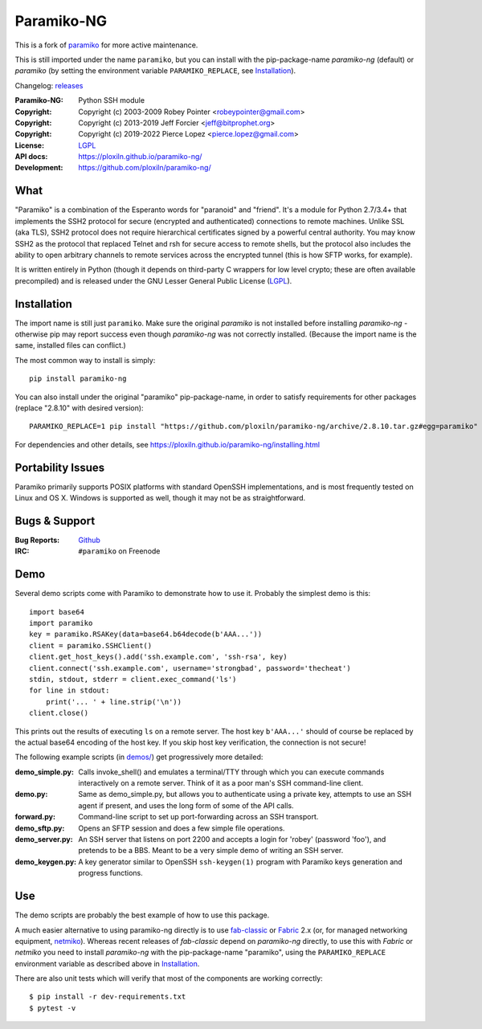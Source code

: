 ===========
Paramiko-NG
===========

This is a fork of `paramiko <https://github.com/paramiko/paramiko/>`_ for more active maintenance.

This is still imported under the name ``paramiko``, but you can
install with the pip-package-name *paramiko-ng* (default) or *paramiko*
(by setting the environment variable ``PARAMIKO_REPLACE``, see `Installation`_).

Changelog: `releases <https://github.com/ploxiln/paramiko-ng/releases>`_

:Paramiko-NG: Python SSH module
:Copyright:   Copyright (c) 2003-2009  Robey Pointer <robeypointer@gmail.com>
:Copyright:   Copyright (c) 2013-2019  Jeff Forcier <jeff@bitprophet.org>
:Copyright:   Copyright (c) 2019-2022  Pierce Lopez <pierce.lopez@gmail.com>
:License:     `LGPL <https://www.gnu.org/copyleft/lesser.html>`_
:API docs:    https://ploxiln.github.io/paramiko-ng/
:Development: https://github.com/ploxiln/paramiko-ng/


What
----

"Paramiko" is a combination of the Esperanto words for "paranoid" and
"friend".  It's a module for Python 2.7/3.4+ that implements the SSH2 protocol
for secure (encrypted and authenticated) connections to remote machines. Unlike
SSL (aka TLS), SSH2 protocol does not require hierarchical certificates signed
by a powerful central authority.  You may know SSH2 as the protocol that
replaced Telnet and rsh for secure access to remote shells, but the protocol
also includes the ability to open arbitrary channels to remote services across
the encrypted tunnel (this is how SFTP works, for example).

It is written entirely in Python (though it depends on third-party C wrappers
for low level crypto; these are often available precompiled) and is released
under the GNU Lesser General Public License (`LGPL <https://www.gnu.org/copyleft/lesser.html>`_).


Installation
------------

The import name is still just ``paramiko``. Make sure the original *paramiko*
is not installed before installing *paramiko-ng* - otherwise pip may report
success even though *paramiko-ng* was not correctly installed.
(Because the import name is the same, installed files can conflict.)

The most common way to install is simply::

    pip install paramiko-ng

You can also install under the original "paramiko" pip-package-name, in order to
satisfy requirements for other packages (replace "2.8.10" with desired version)::

    PARAMIKO_REPLACE=1 pip install "https://github.com/ploxiln/paramiko-ng/archive/2.8.10.tar.gz#egg=paramiko"

For dependencies and other details, see https://ploxiln.github.io/paramiko-ng/installing.html


Portability Issues
------------------

Paramiko primarily supports POSIX platforms with standard OpenSSH
implementations, and is most frequently tested on Linux and OS X.  Windows is
supported as well, though it may not be as straightforward.


Bugs & Support
--------------

:Bug Reports:  `Github <https://github.com/ploxiln/paramiko-ng/issues/>`_
:IRC:          ``#paramiko`` on Freenode


Demo
----

Several demo scripts come with Paramiko to demonstrate how to use it.
Probably the simplest demo is this::

    import base64
    import paramiko
    key = paramiko.RSAKey(data=base64.b64decode(b'AAA...'))
    client = paramiko.SSHClient()
    client.get_host_keys().add('ssh.example.com', 'ssh-rsa', key)
    client.connect('ssh.example.com', username='strongbad', password='thecheat')
    stdin, stdout, stderr = client.exec_command('ls')
    for line in stdout:
        print('... ' + line.strip('\n'))
    client.close()

This prints out the results of executing ``ls`` on a remote server. The host
key ``b'AAA...'`` should of course be replaced by the actual base64 encoding of the
host key.  If you skip host key verification, the connection is not secure!

The following example scripts (in `demos/ <demos/>`_) get progressively more detailed:

:demo_simple.py:
    Calls invoke_shell() and emulates a terminal/TTY through which you can
    execute commands interactively on a remote server.  Think of it as a
    poor man's SSH command-line client.

:demo.py:
    Same as demo_simple.py, but allows you to authenticate using a private
    key, attempts to use an SSH agent if present, and uses the long form of
    some of the API calls.

:forward.py:
    Command-line script to set up port-forwarding across an SSH transport.

:demo_sftp.py:
    Opens an SFTP session and does a few simple file operations.

:demo_server.py:
    An SSH server that listens on port 2200 and accepts a login for
    'robey' (password 'foo'), and pretends to be a BBS.  Meant to be a
    very simple demo of writing an SSH server.

:demo_keygen.py:
    A key generator similar to OpenSSH ``ssh-keygen(1)`` program with
    Paramiko keys generation and progress functions.

Use
---

The demo scripts are probably the best example of how to use this package.

A much easier alternative to using paramiko-ng directly is to use
`fab-classic <https://github.com/ploxiln/fab-classic/#readme>`_ or
`Fabric <https://www.fabfile.org/>`_ 2.x (or, for managed networking equipment,
`netmiko <http://ktbyers.github.io/netmiko/>`_). Whereas recent releases of
*fab-classic* depend on *paramiko-ng* directly, to use this with *Fabric* or
*netmiko* you need to install *paramiko-ng* with the pip-package-name
"paramiko", using the ``PARAMIKO_REPLACE`` environment variable as described
above in `Installation`_.


There are also unit tests which will verify that most of the components are working correctly::

    $ pip install -r dev-requirements.txt
    $ pytest -v

